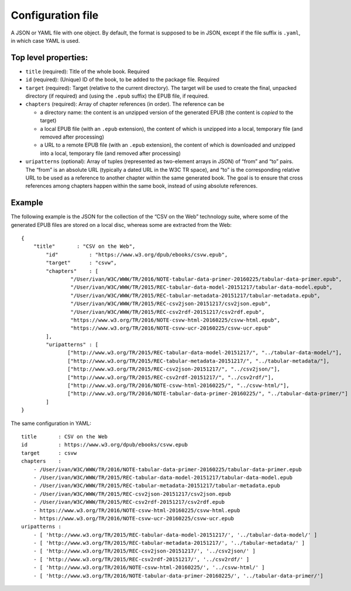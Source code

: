 Configuration file
==================

A JSON or YAML file with one object. By default, the format is supposed to be in JSON, except if the file suffix
is ``.yaml``, in which case YAML is used.

Top level properties:
---------------------

-  ``title`` (required): Title of the whole book. Required
-  ``id`` (required): (Unique) ID of the book, to be added to the package file.
   Required
-  ``target`` (required): Target (relative to the current directory). The target will be used to create
   the final, unpacked directory (if required) and (using the ``.epub`` suffix) the EPUB file, if required.
-  ``chapters`` (required): Array of chapter references (in order). The reference can be

   -  a directory name: the content is an unzipped version of
      the generated EPUB (the content is *copied* to the target)
   -  a local EPUB file (with an ``.epub``
      extension), the content of which is unzipped into a local, temporary file (and removed after processing)
   -  a URL to a remote EPUB file (with an ``.epub``
      extension), the content of which is downloaded and unzipped into a local, temporary file (and removed after processing)

- ``uripatterns`` (optional): Array of tuples (represented as two-element arrays in JSON) of “from” and “to” pairs. The
  “from” is an absolute URL (typically a dated URL in the W3C TR space), and “to” is the corresponding relative URL
  to be used as a reference to another chapter within the same generated book. The goal is to ensure that cross references
  among chapters happen within the same book, instead of using absolute references.


Example
-------

The following example is the JSON for the collection of the “CSV on the Web” technology suite, where some of the generated EPUB files are
stored on a local disc, whereas some are extracted from the Web::

 {
     "title"       : "CSV on the Web",
	 "id"          : "https://www.w3.org/dpub/ebooks/csvw.epub",
	 "target"      : "csvw",
	 "chapters"    : [
	 	 "/User/ivan/W3C/WWW/TR/2016/NOTE-tabular-data-primer-20160225/tabular-data-primer.epub",
		 "/User/ivan/W3C/WWW/TR/2015/REC-tabular-data-model-20151217/tabular-data-model.epub",
		 "/User/ivan/W3C/WWW/TR/2015/REC-tabular-metadata-20151217/tabular-metadata.epub",
		 "/User/ivan/W3C/WWW/TR/2015/REC-csv2json-20151217/csv2json.epub",
		 "/User/ivan/W3C/WWW/TR/2015/REC-csv2rdf-20151217/csv2rdf.epub",
		 "https://www.w3.org/TR/2016/NOTE-csvw-html-20160225/csvw-html.epub",
		 "https://www.w3.org/TR/2016/NOTE-csvw-ucr-20160225/csvw-ucr.epub"
	 ],
	 "uripatterns" : [
		["http://www.w3.org/TR/2015/REC-tabular-data-model-20151217/", "../tabular-data-model/"],
		["http://www.w3.org/TR/2015/REC-tabular-metadata-20151217/", "../tabular-metadata/"],
		["http://www.w3.org/TR/2015/REC-csv2json-20151217/", "../csv2json/"],
		["http://www.w3.org/TR/2015/REC-csv2rdf-20151217/", "../csv2rdf/"],
		["http://www.w3.org/TR/2016/NOTE-csvw-html-20160225/", "../csvw-html/"],
		["http://www.w3.org/TR/2016/NOTE-tabular-data-primer-20160225/", "../tabular-data-primer/"]
	 ]
 }


The same configuration in YAML::

 title       : CSV on the Web
 id          : https://www.w3.org/dpub/ebooks/csvw.epub
 target      : csvw
 chapters    :
     - /User/ivan/W3C/WWW/TR/2016/NOTE-tabular-data-primer-20160225/tabular-data-primer.epub
     - /User/ivan/W3C/WWW/TR/2015/REC-tabular-data-model-20151217/tabular-data-model.epub
     - /User/ivan/W3C/WWW/TR/2015/REC-tabular-metadata-20151217/tabular-metadata.epub
     - /User/ivan/W3C/WWW/TR/2015/REC-csv2json-20151217/csv2json.epub
     - /User/ivan/W3C/WWW/TR/2015/REC-csv2rdf-20151217/csv2rdf.epub
     - https://www.w3.org/TR/2016/NOTE-csvw-html-20160225/csvw-html.epub
     - https://www.w3.org/TR/2016/NOTE-csvw-ucr-20160225/csvw-ucr.epub
 uripatterns :
     - [ 'http://www.w3.org/TR/2015/REC-tabular-data-model-20151217/', '../tabular-data-model/' ]
     - [ 'http://www.w3.org/TR/2015/REC-tabular-metadata-20151217/', '../tabular-metadata/' ]
     - [ 'http://www.w3.org/TR/2015/REC-csv2json-20151217/', '../csv2json/' ]
     - [ 'http://www.w3.org/TR/2015/REC-csv2rdf-20151217/', '../csv2rdf/' ]
     - [ 'http://www.w3.org/TR/2016/NOTE-csvw-html-20160225/', '../csvw-html/' ]
     - [ 'http://www.w3.org/TR/2016/NOTE-tabular-data-primer-20160225/', '../tabular-data-primer/']

